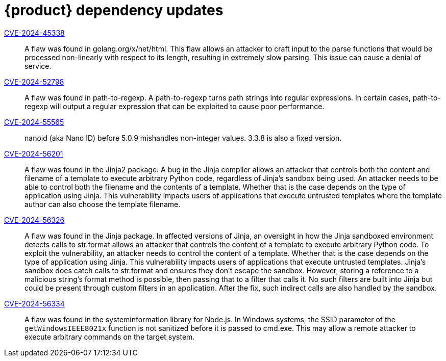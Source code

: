 = {product} dependency updates

link:https://access.redhat.com/security/cve/CVE-2024-45338[CVE-2024-45338]::
A flaw was found in golang.org/x/net/html. This flaw allows an attacker to craft input to the parse functions that would be processed non-linearly with respect to its length, resulting in extremely slow parsing. This issue can cause a denial of service.

link:https://access.redhat.com/security/cve/CVE-2024-52798[CVE-2024-52798]::
A flaw was found in path-to-regexp. A path-to-regexp turns path strings into regular expressions. In certain cases, path-to-regexp will output a regular expression that can be exploited to cause poor performance.

link:https://access.redhat.com/security/cve/CVE-2024-55565[CVE-2024-55565]::
nanoid (aka Nano ID) before 5.0.9 mishandles non-integer values. 3.3.8 is also a fixed version.

link:https://access.redhat.com/security/cve/CVE-2024-56201[CVE-2024-56201]::
A flaw was found in the Jinja2 package. A bug in the Jinja compiler allows an attacker that controls both the content and filename of a template to execute arbitrary Python code, regardless of Jinja's sandbox being used. An attacker needs to be able to control both the filename and the contents of a template. Whether that is the case depends on the type of application using Jinja. This vulnerability impacts users of applications that execute untrusted templates where the template author can also choose the template filename.

link:https://access.redhat.com/security/cve/CVE-2024-56326[CVE-2024-56326]::
A flaw was found in the Jinja package. In affected versions of Jinja, an oversight in how the Jinja sandboxed environment detects calls to str.format allows an attacker that controls the content of a template to execute arbitrary Python code. To exploit the vulnerability, an attacker needs to control the content of a template. Whether that is the case depends on the type of application using Jinja. This vulnerability impacts users of applications that execute untrusted templates. Jinja's sandbox does catch calls to str.format and ensures they don't escape the sandbox. However, storing a reference to a malicious string's format method is possible, then passing that to a filter that calls it. No such filters are built into Jinja but could be present through custom filters in an application. After the fix, such indirect calls are also handled by the sandbox.

link:https://access.redhat.com/security/cve/CVE-2024-56334[CVE-2024-56334]::
A flaw was found in the systeminformation library for Node.js. In Windows systems, the SSID parameter of the `getWindowsIEEE8021x` function is not sanitized before it is passed to cmd.exe. This may allow a remote attacker to execute arbitrary commands on the target system.
